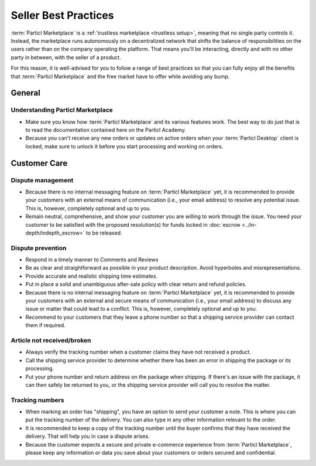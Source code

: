 Seller Best Practices
=====================

:term:`Particl Marketplace` is a :ref:`trustless marketplace <trustless setup>`, meaning that no single party controls it. Instead, the marketplace runs autonomously on a decentralized network that shifts the balance of responsibilities on the users rather than on the company operating the platform. That means you'll be interacting, directly and with no other party in between, with the seller of a product.

For this reason, it is well-advised for you to follow a range of best practices so that you can fully enjoy all the benefits that :term:`Particl Marketplace` and the free market have to offer while avoiding any bump.

General
-------

Understanding Particl Marketplace 
~~~~~~~~~~~~~~~~~~~~~~~~~~~~~~~~~~

- Make sure you know how :term:`Particl Marketplace` and its various features work. The best way to do just that is to read the documentation contained here on the Particl Academy.
- Because you can't receive any new orders or updates on active orders when your :term:`Particl Desktop` client is locked, make sure to unlock it before you start processing and working on orders.

Customer Care
-------------

Dispute management
~~~~~~~~~~~~~~~~~~

- Because there is no internal messaging feature on :term:`Particl Marketplace` yet, it is recommended to provide your customers with an external means of communication (i.e., your email address) to resolve any potential issue. This is, however, completely optional and up to you.
- Remain neutral, comprehensive, and show your customer you are willing to work through the issue. You need your customer to be satisfied with the proposed resolution(s) for funds locked in :doc:`escrow <../in-depth/indepth_escrow>` to be released.

Dispute prevention
~~~~~~~~~~~~~~~~~~

- Respond in a timely manner to Comments and Reviews
- Be as clear and straightforward as possible in your product description. Avoid hyperboles and misrepresentations.
- Provide accurate and realistic shipping time estimates.
- Put in place a solid and unambiguous after-sale policy with clear return and refund policies.
- Because there is no internal messaging feature on :term:`Particl Marketplace` yet, it is recommended to provide your customers with an external and secure means of communication (i.e., your email address) to discuss any issue or matter that could lead to a conflict. This is, however, completely optional and up to you.
- Recommend to your customers that they leave a phone number so that a shipping service provider can contact them if required.

Article not received/broken 
~~~~~~~~~~~~~~~~~~~~~~~~~~~

- Always verify the tracking number when a customer claims they have not received a product.
- Call the shipping service provider to determine whether there has been an error in shipping the package or its processing.
- Put your phone number and return address on the package when shipping. If there's an issue with the package, it can then safely be returned to you, or the shipping service provider will call you to resolve the matter.


Tracking numbers
~~~~~~~~~~~~~~~~

- When marking an order has "shipping", you have an option to send your customer a note. This is where you can put the tracking number of the delivery. You can also type in any other information relevant to the order.
- It is recommended to keep a copy of the tracking number until the buyer confirms that they have received the delivery. That will help you in case a dispute arises.
- Because the customer expects a secure and private e-commerce experience from :term:`Particl Marketplace`, please keep any information or data you save about your customers or orders secured and confidential.